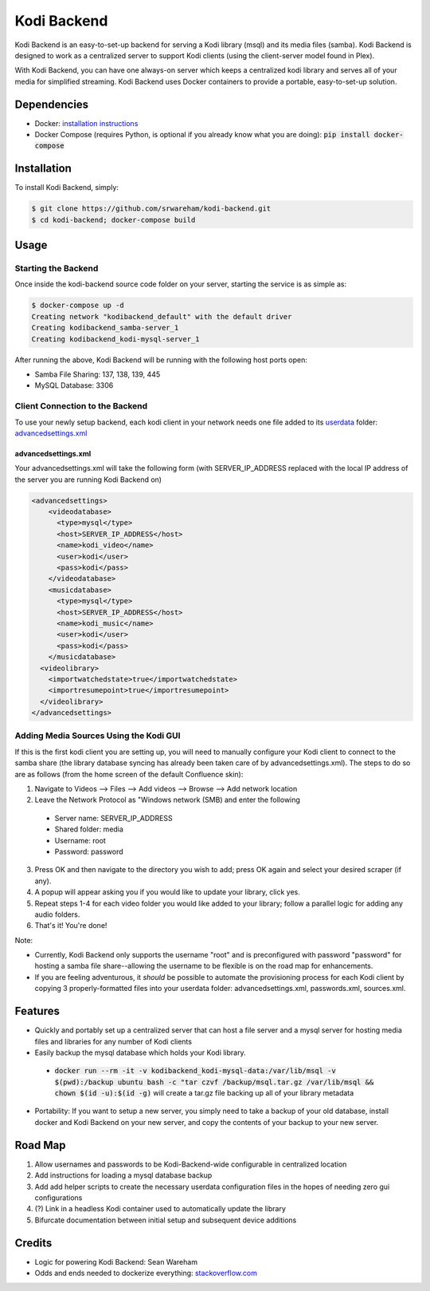 Kodi Backend
============

Kodi Backend is an easy-to-set-up backend for serving a Kodi library (msql) and its media files (samba). Kodi Backend is designed to work as a centralized server to support Kodi clients (using the client-server model found in Plex).

With Kodi Backend, you can have one always-on server which keeps a centralized kodi library and serves all of your media for simplified streaming. Kodi Backend uses Docker containers to provide a portable, easy-to-set-up solution.

Dependencies
------------

- Docker: `installation instructions <https://docs.docker.com/engine/installation/>`_
- Docker Compose (requires Python, is optional if you already know what you are doing): :code:`pip  install docker-compose`


Installation
------------

To install Kodi Backend, simply:

.. code-block:: bash

    $ git clone https://github.com/srwareham/kodi-backend.git
    $ cd kodi-backend; docker-compose build

Usage
-----


Starting the Backend
####################

Once inside the kodi-backend source code folder on your server, starting the service is as simple as:

.. code-block:: bash

     $ docker-compose up -d
     Creating network "kodibackend_default" with the default driver
     Creating kodibackend_samba-server_1
     Creating kodibackend_kodi-mysql-server_1

After running the above, Kodi Backend will be running with the following host ports open:

- Samba File Sharing: 137, 138, 139, 445
- MySQL Database: 3306

Client Connection to the Backend
################################

To use your newly setup backend, each kodi client in your network needs one file added to its `userdata <http://kodi.wiki/view/Userdata>`_ folder: `advancedsettings.xml <http://kodi.wiki/view/Advancedsettings.xml>`_

advancedsettings.xml
^^^^^^^^^^^^^^^^^^^^
Your advancedsettings.xml will take the following form (with SERVER_IP_ADDRESS replaced with the local IP address of the server you are running Kodi Backend on)

.. code-block:: xml

    <advancedsettings>
        <videodatabase>
          <type>mysql</type>
          <host>SERVER_IP_ADDRESS</host>
          <name>kodi_video</name>
          <user>kodi</user>
          <pass>kodi</pass>
        </videodatabase>
        <musicdatabase>
          <type>mysql</type>
          <host>SERVER_IP_ADDRESS</host>
          <name>kodi_music</name>
          <user>kodi</user>
          <pass>kodi</pass>
        </musicdatabase>
      <videolibrary>
        <importwatchedstate>true</importwatchedstate>
        <importresumepoint>true</importresumepoint>
      </videolibrary>
    </advancedsettings>



Adding Media Sources Using the Kodi GUI
#######################################

If this is the first kodi client you are setting up, you will need to manually configure your Kodi client to connect to the samba share (the library database syncing has already been taken care of by advancedsettings.xml). The steps to do so are as follows (from the home screen of the default Confluence skin):


1. Navigate to Videos --> Files --> Add videos --> Browse --> Add network location
2. Leave the Network Protocol as "Windows network (SMB) and enter the following

 - Server name: SERVER_IP_ADDRESS
 - Shared folder: media
 - Username: root
 - Password: password

3. Press OK and then navigate to the directory you wish to add; press OK again and select your desired scraper (if any).
4. A popup will appear asking you if you would like to update your library, click yes.
5. Repeat steps 1-4 for each video folder you would like added to your library; follow a parallel logic for adding any audio folders.
6. That's it! You're done!

Note:

- Currently, Kodi Backend only supports the username "root" and is preconfigured with password "password" for hosting a samba file share--allowing the username to be flexible is on the road map for enhancements.
- If you are feeling adventurous, it *should* be possible to automate the provisioning process for each Kodi client by copying 3 properly-formatted files into your userdata folder: advancedsettings.xml, passwords.xml, sources.xml.

Features
--------

- Quickly and portably set up a centralized server that can host a file server and a mysql server for hosting media files and libraries for any number of Kodi clients

- Easily backup the mysql database which holds your Kodi library.

 - :code:`docker run --rm -it -v kodibackend_kodi-mysql-data:/var/lib/msql -v $(pwd):/backup ubuntu bash -c "tar czvf /backup/msql.tar.gz /var/lib/msql && chown $(id -u):$(id -g)` will create a tar.gz file backing up all of your library metadata

- Portability: If you want to setup a new server, you simply need to take a backup of your old database, install docker and Kodi Backend on your new server, and copy the contents of your backup to your new server.


Road Map
--------

1. Allow usernames and passwords to be Kodi-Backend-wide configurable in centralized location
2. Add instructions for loading a mysql database backup
3. Add add helper scripts to create the necessary userdata configuration files in the hopes of needing zero gui configurations
4. (?) Link in a headless Kodi container used to automatically update the library
5. Bifurcate documentation between initial setup and subsequent device additions


Credits
-------

- Logic for powering Kodi Backend: Sean Wareham
- Odds and ends needed to dockerize everything: `<stackoverflow.com>`_